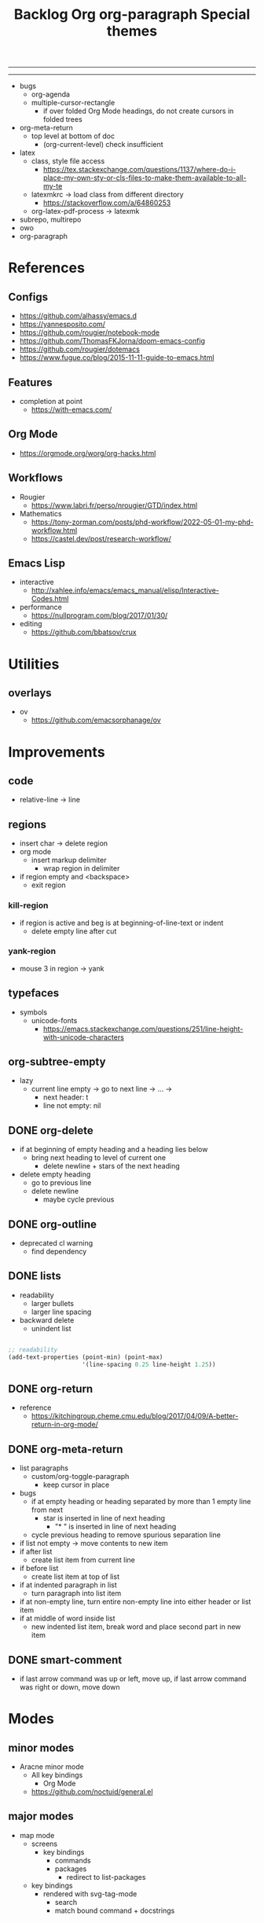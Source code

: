#+title:Backlog
#+STARTUP: overview
#+FILETAGS: :emacs:
-----
#+latex_class: pbusiness
#+latex_class_options: [twocolumn]
-----

- bugs
   - org-agenda
   - multiple-cursor-rectangle
      - if over folded Org Mode headings, do not create cursors in folded trees

- org-meta-return
   - top level at bottom of doc
      - (org-current-level) check insufficient

- latex
   - class, style file access
      - https://tex.stackexchange.com/questions/1137/where-do-i-place-my-own-sty-or-cls-files-to-make-them-available-to-all-my-te
   - latexmkrc -> load class from different directory
      - https://stackoverflow.com/a/64860253
   - org-latex-pdf-process -> latexmk
- subrepo, multirepo
- owo
- org-paragraph

* References
** Configs

- https://github.com/alhassy/emacs.d
- https://yannesposito.com/
- https://github.com/rougier/notebook-mode
- https://github.com/ThomasFKJorna/doom-emacs-config
- https://github.com/rougier/dotemacs
- https://www.fugue.co/blog/2015-11-11-guide-to-emacs.html

** Features

- completion at point
   - https://with-emacs.com/

** Org Mode

- https://orgmode.org/worg/org-hacks.html
  
** Workflows

- Rougier
   - https://www.labri.fr/perso/nrougier/GTD/index.html

- Mathematics
   - https://tony-zorman.com/posts/phd-workflow/2022-05-01-my-phd-workflow.html
   - https://castel.dev/post/research-workflow/
     
** Emacs Lisp

- interactive
   - http://xahlee.info/emacs/emacs_manual/elisp/Interactive-Codes.html
- performance
   - https://nullprogram.com/blog/2017/01/30/
- editing
   - https://github.com/bbatsov/crux

     

* Utilities
** overlays

- ov
   - https://github.com/emacsorphanage/ov


* Improvements
** code

- relative-line -> line

** regions

- insert char -> delete region
- org mode
   - insert markup delimiter
      - wrap region in delimiter
- if region empty and <backspace>
   - exit region
        
*** kill-region

- if region is active and beg is at beginning-of-line-text or indent
   - delete empty line after cut

*** yank-region

- mouse 3 in region -> yank

** typefaces

- symbols
   - unicode-fonts
      - https://emacs.stackexchange.com/questions/251/line-height-with-unicode-characters

** org-subtree-empty

- lazy
   - current line empty -> go to next line -> ... ->
      - next header: t
      - line not empty: nil
        
** DONE org-delete
CLOSED: [2022-05-06 Fri 17:09]
:LOGBOOK:
- State "DONE"       from "NEXT"       [2022-05-06 Fri 17:09]
:END:

- if at beginning of empty heading and a heading lies below
   - bring next heading to level of current one
      - delete newline + stars of the next heading
- delete empty heading
   - go to previous line
   - delete newline
      - maybe cycle previous

** DONE org-outline
CLOSED: [2022-05-06 Fri 17:09]
:LOGBOOK:
- State "DONE"       from "NEXT"       [2022-05-06 Fri 17:09]
:END:

- deprecated cl warning
   - find dependency
     
** DONE lists
CLOSED: [2022-05-06 Fri 17:09]
:LOGBOOK:
- State "DONE"       from "NEXT"       [2022-05-06 Fri 17:09]
:END:

- readability
   - larger bullets
   - larger line spacing
- backward delete
   - unindent list

#+begin_src emacs-lisp

;; readability
(add-text-properties (point-min) (point-max)
                     '(line-spacing 0.25 line-height 1.25))

#+end_src

** DONE org-return
CLOSED: [2022-05-06 Fri 17:09]
:LOGBOOK:
- State "DONE"       from "NEXT"       [2022-05-06 Fri 17:09]
:END:

- reference
   - https://kitchingroup.cheme.cmu.edu/blog/2017/04/09/A-better-return-in-org-mode/

** DONE org-meta-return
CLOSED: [2022-05-06 Fri 17:09]
:LOGBOOK:
- State "DONE"       from "NEXT"       [2022-05-06 Fri 17:09]
:END:

- list paragraphs
   - custom/org-toggle-paragraph
      - keep cursor in place

- bugs
   - if at empty heading or heading separated by more than 1 empty line from next
      - star is inserted in line of next heading
         - "* " is inserted in line of next heading
   - cycle previous heading to remove spurious separation line

- if list not empty -> move contents to new item
- if after list
   - create list item from current line
- if before list
   - create list item at top of list

- if at indented paragraph in list
   - turn paragraph into list item
- if at non-empty line, turn entire non-empty line into either header or list item
- if at middle of word inside list
   - new indented list item, break word and place second part in new item
  
** DONE smart-comment
CLOSED: [2022-05-06 Fri 17:11]
:LOGBOOK:
- State "DONE"       from "NEXT"       [2022-05-06 Fri 17:11]
:END:

- if last arrow command was up or left, move up, if last arrow command was right or down, move down

  
* Modes
** minor modes

- Aracne minor mode
   - All key bindings
      - Org Mode
   - https://github.com/noctuid/general.el

** major modes

- map mode
   - screens
      - key bindings
         - commands
         - packages
            - redirect to list-packages
   - key bindings
      - rendered with svg-tag-mode
         - search
         - match bound command + docstrings



* latex

- https://www.emacswiki.org/emacs/AUCTeX
- https://www.gnu.org/software/auctex/manual/auctex.html#Multifile
- latexmk
   - auctex replacements
      - https://www.gnu.org/software/auctex/manual/auctex.html#Starting-a-Command
        https://www.gnu.org/software/auctex/manual/auctex.html#Cleaning

#+title:Org

#+begin_src emacs-lisp

(setq org-latex-pdf-process '("xelatex -interaction nonstopmode %f"
			        "xelatex -interaction nonstopmode %f"))

#+end_src

* pdf

- pdf-tools
- org-noter
   - https://github.com/weirdNox/org-noter
   - https://www.youtube.com/watch?v=lCc3UoQku-E
- follow-mode
     
* bibliography

- org-ref
   - https://github.com/jkitchin/org-ref
- create entry
   - org-noter
      - headings from section titles
   - biblatex entry
      - title
      - author
      - date
      - modifiable
   - sync biblatex entry
      - #+title
      - #+author
      - #+date

* org

- Jump to heading with completion
   - https://github.com/abo-abo/worf

- Table of contents
   - https://github.com/snosov1/toc-org
   - imenu-list
      - https://github.com/rougier/dotemacs/blob/master/dotemacs.org#sidebar
- tag formatting

* org export

- org to anki
   - https://yiufung.net/post/anki-org/
- presentations
   - revealXS
      - https://www.youtube.com/watch?v=avtiR0AUVlo
      - Nice code block transitions
         - https://www.reddit.com/r/orgmode/comments/ueti10/oxreveal_trying_to_get_nice_transitions_between/
   - ioslide
      - https://github.com/coldnew/org-ioslide
- Hugo
   - https://scripter.co/using-emacs-advice-to-silence-messages-from-functions/?utm_source=atom_feed

* org-paragraph

- up, down
#+title:org-paragraph

Org Mode paragraphs hitch-hiking their way to first class structural
editing citizenship.

org-paragraph is a minor mode for Emacs Org Mode which adds primitives
to manipulate paragraphs using the Org Mode struct infrastructure.
Out of the box, org-paragraph adds paragraph support to ~org-metaright~,
~org-metaleft~, ~org-metaup~ and ~org-metadown~.

-----

#+begin_src emacs-lisp

;;; org-paragraph.el --- Paragraphs passing as items -*- lexical-binding: t -*-

;; Copyright (C) Antonio López Rivera

;; Author: Antonio Lópezr Rivera <antonlopezr99@gmail.com>
;; Maintainer: Antonio Lópezr Rivera <antonlopezr99@gmail.com>
;; Created: 2022
;; Version: 0.1
;; Package-Requires: ((emacs "27.1"))
;; Homepage: https://github.com/alopezrivera/org-paragraph

;; This program is free software: you can redistribute it and/or modify
;; it under the terms of the GNU General Public License as published by
;; the Free Software Foundation, either version 3 of the License, or
;; (at your option) any later version.

;; This program is distributed in the hope that it will be useful,
;; but WITHOUT ANY WARRANTY; without even the implied warranty of
;; MERCHANTABILITY or FITNESS FOR A PARTICULAR PURPOSE.  See the
;; GNU General Public License for more details.

;; You should have received a copy of the GNU General Public License
;; along with this program.  If not, see <http://www.gnu.org/licenses/>.

;;; Commentary:

;; Org Mode parargaphs hitch-hiking their way to first class
;; structural editing citizenship.
;; org-paragraph works behind the scenes to make `org-metaright',
;; `org-metaleft', `org-metaup' and `org-metadown' work for
;; paragraphs.

;;; Code:



(provide 'org-paragraph)
;;; org-modern.el ends here

#+end_src

* TODO org-agenda

- bug
- time-log of headings
   - folding after setting element as done (time log)
      - Cached element is incorrect
      - LOOGBOOK :END: keeps ellipsis when unfolded
   - org-meta-return not working after time-logged headings

- org-agenda
   - low effort tasks
   - categories
      - https://karl-voit.at/2019/09/25/categories-versus-tags/

- super agenda
   - https://github.com/alphapapa/org-super-agenda
- modus-themes-org-agenda
   - https://protesilaos.com/codelog/2021-06-02-modus-themes-org-agenda/
- workflow
   - http://cachestocaches.com/2016/9/my-workflow-org-agenda/
- query language
   - https://github.com/alphapapa/org-ql

- configs
   - https://blog.aaronbieber.com/2016/09/24/an-agenda-for-life-with-org-mode.html
- interaction
   - https://blog.aaronbieber.com/2016/09/25/agenda-interactions-primer.html
	
* TODO org-backlog

- minor mode
   - agenda file editing
- headings
   - small
   - monospace
   - same color
   - all equal
- setup
   - tag alignment

* TODO org-journal

- minor mode
- commands
   - time
   - Navigation
      - C-arrows
   - New entry command
      - C-n
	 - org-capture
- thoughts
   - two buffers
      - journal buffer list
      - long form content
         - separators
            - -----
         - lazy load
   - show buffer list
   - get long-form content form buffer if desired
      - filter journal entry content
- Functions
   - Exports
      - select thoughts for export
      - org-capture selected thoughts

* TODO org-roam

- https://www.orgroam.com/manual.html#Introduction
- bibtex
   - https://github.com/org-roam/org-roam-bibtex
   - https://github.com/tmalsburg/helm-bibtex
- UI
   - deactivate when reloading org mode
     
* TODO org-calendar

- Google Calendar sync
   - https://github.com/myuhe/org-gcal.el
   - https://github.com/kiwanami/emacs-calfw#for-ical-google-calendar-users

- sync
   - https://www.youtube.com/watch?v=vO_RF2dK7M0
- hyperscheduler
   - https://github.com/dmitrym0/org-hyperscheduler/

* mode line

- trouble switching on and off across modes
- no mode line minor mode
   - https://github.com/hlissner/emacs-hide-mode-line

* runtime

- server
   - emacs . in directories
- startup
   - command line arguments
      - https://stackoverflow.com/a/2112346

* display

- vertical padding
   - https://stackoverflow.com/questions/25040666/vertical-padding-or-margin-on-emacs-buffer
     

* IDE

- lsp-mode
- pipenv
   - https://github.com/pwalsh/pipenv.el
- code folding
   - hideshow
      - hideshowvis
   - https://www.reddit.com/r/emacs/comments/746cd0/which_code_folding_package_do_you_use/
- Project interaction
   - projectile
      - helm-projectile
- Code inspection
   - C-click
   - jedi
      - https://tkf.github.io/emacs-jedi/latest/
         - https://www.jefftk.com/p/python-navigation-in-emacs
   - elpy
      - https://emacs.stackexchange.com/a/19194
	
- Structure editing
   - M-arrows
      - Reorder function definitions
   - https://github.com/ethan-leba/tree-edit
	
- Autocompletion
   - company-mode
- smartparens
   - https://github.com/Fuco1/smartparens
- Syntax checking
   - flycheck
      - https://www.reddit.com/r/emacs/comments/931la6/tip_how_to_adopt_flycheck_as_your_new_best_friend/
- Debugging
   - dap-mode
      - https://github.com/emacs-lsp/dap-mode

- Pulsar
   - https://protesilaos.com/emacs/pulsar
- treemacs
   - crtl+click
      - open by side of last active buffer
- minimap
   - https://github.com/dengste/minimap
- tab bar
   - https://github.com/emacs-tw/awesome-emacs#tabbar
	
- C++
   - https://github.com/Andersbakken/rtags
- Code formatting
   - https://github.com/raxod502/apheleia
- Collaborative editing
   - https://code.librehq.com/qhong/crdt.el
- Annotations
   - https://github.com/bastibe/annotate.el

* writing

- Power Thesaurus
   - https://github.com/SavchenkoValeriy/emacs-powerthesaurus
- Screenwriting
   - Fountain mode
      - https://github.com/rnkn/fountain-mode/
         - https://www.youtube.com/watch?v=Be1hE_pQL4w
- Spell checking
   - Flyspell
      - https://www.emacswiki.org/emacs/FlySpell
         - https://www.tenderisthebyte.com/blog/2019/06/09/spell-checking-emacs/
         - hunspell < aspell, however hunspell is currently widely used and maintained
   - Language detection
      - https://github.com/tmalsburg/guess-language.el
- Hyperbole
   - https://github.com/rswgnu/hyperbole

* templating

- yasnippet
   - org-capture template
- autotyping
   - https://www.gnu.org/software/emacs/manual/html_mono/autotype.html
   - https://sachachua.com/blog/2015/01/developing-emacs-micro-habits-text-automation/

* file management

- Org refile
   - https://blog.aaronbieber.com/2017/03/19/organizing-notes-with-refile.html

     
* rss

- elfeed
   - https://github.com/skeeto/elfeed
     
* email

- mu4e
   - Nano
      - https://www.reddit.com/r/emacs/comments/mzgsm0/mu4e_look_and_feel/
		

* session

- Frame, buffer configuration
   - switch buffers
      - numbers if > 2 buffers
         - exclude certain buffers
            - dedicated windows
               - command-log-buffer
            - expand on solaire file buffer discrimination
               - https://github.com/hlissner/emacs-solaire-mode
      - https://github.com/abo-abo/ace-window
   - https://github.com/Bad-ptr/persp-mode.el
   - burly
      - https://github.com/alphapapa/burly.el
   - golden ratio
      - https://github.com/roman/golden-ratio.el


- Window manager
   - desktop.el
   - WXEM
	
- async
   - https://github.com/jwiegley/emacs-async
   - shells
      - https://emacs.stackexchange.com/questions/299/how-can-i-run-an-async-process-in-the-background-without-popping-up-a-buffer
         - https://github.com/ilya-babanov/emacs-bpr

* navigation

- evil mode
   - https://stackoverflow.com/questions/1218390/what-is-your-most-productive-shortcut-with-vim/1220118#1220118
- narrow dwim
   - https://endlessparentheses.com/emacs-narrow-or-widen-dwim.html

* completion framework/incremental narrowing

- rank commands by usage

- vertico
   - https://github.com/minad/vertico
- selectrum
   - https://github.com/raxod502/selectrum
- regex
   - https://github.com/benma/visual-regexp-steroids.el/

* commands

- swiper
   - C-s
      - if minibuffer active and minibuffer mode same as commanded mode, switch to minibuffer
- Conditional modifier keys
   - https://stackoverflow.com/questions/20026083/how-to-use-escape-conditionally-as-a-modifier-key
- Context-dependent commands
   - https://lars.ingebrigtsen.no/2021/02/16/command-discovery-in-emacs/
   - Double ESC
      - quit
      - https://www.emacswiki.org/emacs/KeyChord
- Going back to previous cursor location
   - Scroll below cursor
- Record cursor position
   - Text input
- Go back to recorded position
   - http://www.gnu.org/software/emacs/manual/html_node/emacs/Mark-Ring.html

* theme

- Highlight file windows
   - https://github.com/hlissner/emacs-solaire-mode
- restoring org visibility after theme change
- https://stackoverflow.com/questions/6666862/org-mode-go-back-from-sparse-tree-to-previous-visibility
- Frame dividers
   - https://github.com/minad/org-modern
- nano-writer
   - https://github.com/rougier/nano-emacs/blob/master/nano-writer.el
- nano extensions
   - https://github.com/rougier/nano-emacs
- Highlight current line only
   - https://yannesposito.com/posts/0021-ia-writer-clone-within-doom-emacs/index.html
- Reduce contrast
   - https://www.emacswiki.org/emacs/AngryFruitSalad
   - Modus
      - https://protesilaos.com/emacs/modus-themes#h:51ba3547-b8c8-40d6-ba5a-4586477fd4ae
- Free century gothic
- Diacritics
   - https://masteringemacs.org/article/diacritics-in-emacs
- Transparent Emacs
   - https://www.emacswiki.org/emacs/TransparentEmacs
- Theme switch based on ambient light
   - https://matthewbilyeu.com/blog/2018-04-09/setting-emacs-theme-based-on-ambient-light
   - Linux
      - iio-sensor-proxy

#+title:Special themes
	
- warm
	- https://github.com/ThomasFKJorna/doom-emacs-config
- warm pragmata
	
	- https://github.com/lumiknit/emacs-pragmatapro-ligatures
	- https://fsd.it/shop/fonts/pragmatapro/
	- https://github.com/lumiknit/emacs-parchment-theme
	- custom svg tags
	   - https://github.com/rougier/svg-lib
	   - https://github.com/rougier/svg-tag-mode/tree/07640c97a1dcc305010a384fffdaa7788c342da7

             
* package management

- use-package + require
   - Clean
      - https://ianyepan.github.io/posts/setting-up-use-package/
- el-patch
   - https://github.com/raxod502/el-patch

* performance

- defer load time
- esup
   - bug
      - https://github.com/jschaf/esup
      - https://github.com/jschaf/esup/issues/54
- load to memory
   - http://blog.binchen.org/posts/emacs-speed-up-1000.html

     

* upgrade

- emacs application framework
   - https://github.com/emacs-eaf/emacs-application-framework
- org-download
   - https://github.com/abo-abo/org-download
   - Figure directory
   - Input with reference
- vundo
   - https://github.com/casouri/vundo
- smooth scrolling
   - https://github.com/io12/good-scroll.el
   - https://www.reddit.com/r/emacs/comments/tv022a/smooth_scrolling_on_emacs_29_is_a_dream_come_true/
- fzf
   - https://github.com/junegunn/fzf
- ripgrep
   - https://github.com/dajva/rg.el


* note-taking

- howm
   - http://howm.osdn.jp/index.html
- emacs-wiki
- org-brain


